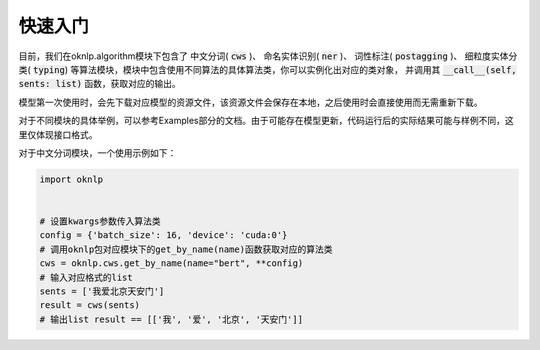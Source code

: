 快速入门
===========

目前，我们在oknlp.algorithm模块下包含了
中文分词( :code:`cws` )、
命名实体识别( :code:`ner` )、
词性标注( :code:`postagging` )、
细粒度实体分类( :code:`typing`)
等算法模块，模块中包含使用不同算法的具体算法类，你可以实例化出对应的类对象，
并调用其 :code:`__call__(self, sents: list)` 函数，获取对应的输出。

模型第一次使用时，会先下载对应模型的资源文件，该资源文件会保存在本地，之后使用时会直接使用而无需重新下载。

对于不同模块的具体举例，可以参考Examples部分的文档。由于可能存在模型更新，代码运行后的实际结果可能与样例不同，这里仅体现接口格式。

对于中文分词模块，一个使用示例如下：

.. code-block:: python

    import oknlp


    # 设置kwargs参数传入算法类
    config = {'batch_size': 16, 'device': 'cuda:0'}
    # 调用oknlp包对应模块下的get_by_name(name)函数获取对应的算法类
    cws = oknlp.cws.get_by_name(name="bert", **config)
    # 输入对应格式的list
    sents = ['我爱北京天安门']
    result = cws(sents)
    # 输出list result == [['我', '爱', '北京', '天安门']]

